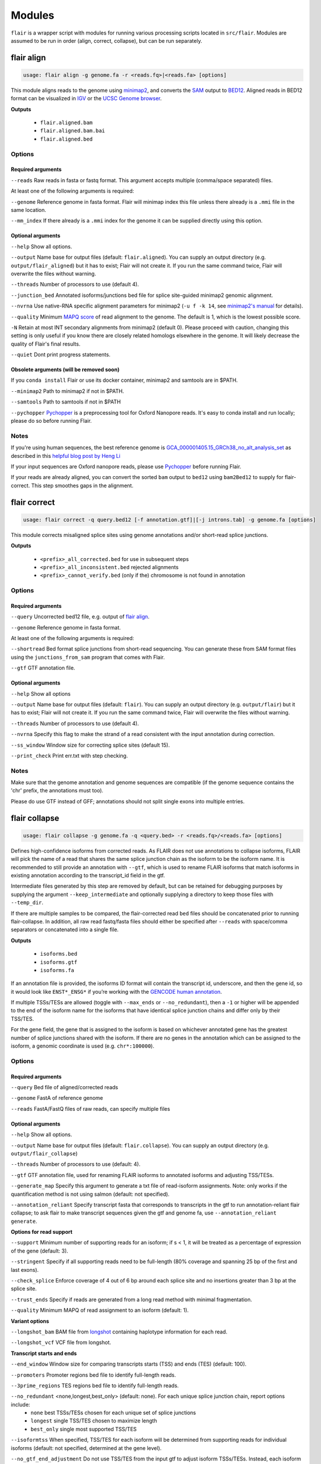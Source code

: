 Modules
^^^^^^^

``flair`` is a wrapper script with modules for running various
processing scripts located in ``src/flair``. Modules are assumed to be run in
order (align, correct, collapse), but can be run separately.

.. _align-label:

flair align
===========

.. code:: sh

    usage: flair align -g genome.fa -r <reads.fq>|<reads.fa> [options]


This module aligns reads to the genome using `minimap2 <https://github.com/lh3/minimap2>`__, 
and converts the `SAM <https://en.wikipedia.org/wiki/SAM_(file_format)>`__ output to `BED12 <https://genome.ucsc.edu/FAQ/FAQformat.html#format14>`__.
Aligned reads in BED12 format can be visualized in `IGV <https://igv.org/>`__ or the 
`UCSC Genome browser <https://genome.ucsc.edu/cgi-bin/hgGateway>`__. 

**Outputs**

 - ``flair.aligned.bam``
 - ``flair.aligned.bam.bai``
 - ``flair.aligned.bed``

Options
-------

Required arguments
~~~~~~~~~~~~~~~~~~
``--reads`` Raw reads in fasta or fastq format. This argument accepts multiple (comma/space separated) files.

At least one of the following arguments is required:

``--genome`` Reference genome in fasta format. Flair will minimap index this file unless there already is a ``.mmi`` file in the same location.

``--mm_index`` If there already is a ``.mmi`` index for the genome it can be supplied directly using this option. 


Optional arguments
~~~~~~~~~~~~~~~~~~

``--help`` Show all options.

``--output`` Name base for output files (default: ``flair.aligned``). You can supply an output directory (e.g. ``output/flair_aligned``) 
but it has to exist; Flair will not create it. If you run the same command twice, Flair will overwrite the files without warning.

``--threads`` Number of processors to use (default 4).

``--junction_bed`` Annotated isoforms/junctions bed file for splice site-guided minimap2 genomic alignment.

``--nvrna`` Use native-RNA specific alignment parameters for minimap2 (``-u f -k 14``, see `minimap2's manual <https://lh3.github.io/minimap2/minimap2.html>`__ for details).

``--quality`` Minimum `MAPQ score <http://www.acgt.me/blog/2014/12/16/understanding-mapq-scores-in-sam-files-does-37-42>`__ of read alignment to the genome. The default is 1, which is the lowest possible score.

``-N`` Retain at most INT secondary alignments from minimap2 (default 0). Please proceed with caution, changing this setting is only useful if you know there are closely related homologs elsewhere in the genome. It will likely decrease the quality of Flair's final results.

``--quiet`` Dont print progress statements.

Obsolete arguments (will be removed soon)
~~~~~~~~~~~~~~~~~~~~~~~~~~~~~~~~~~~~~~~~~

If you ``conda install`` Flair or use its docker container, minimap2 and samtools are in $PATH.

``--minimap2`` Path to minimap2 if not in $PATH.

``--samtools`` Path to samtools if not in $PATH

``--pychopper`` `Pychopper <https://github.com/epi2me-labs/pychopper>`__ is a preprocessing tool for Oxford Nanopore reads. It's easy to conda install and run locally; please do so before running Flair.

Notes
-----
If you're using human sequences, the best reference genome is 
`GCA_000001405.15_GRCh38_no_alt_analysis_set <ftp://ftp.ncbi.nlm.nih.gov/genomes/all/GCA/000/001/405/GCA_000001405.15_GRCh38/seqs_for_alignment_pipelines.ucsc_ids/GCA_000001405.15_GRCh38_no_alt_analysis_set.fna.gz>`__ as described in this 
`helpful blog post by Heng Li <https://lh3.github.io/2017/11/13/which-human-reference-genome-to-use>`__

If your input sequences are Oxford nanopore reads, please use `Pychopper <https://github.com/epi2me-labs/pychopper>`__ before running Flair.

If your reads are already aligned, you can convert the sorted ``bam`` output to ``bed12`` using
``bam2Bed12`` to supply for flair-correct. This step smoothes gaps in the alignment.

.. _correct-label:

flair correct
=============

.. code:: sh

   usage: flair correct -q query.bed12 [-f annotation.gtf]|[-j introns.tab] -g genome.fa [options]


This module corrects misaligned splice sites using genome annotations and/or short-read splice junctions. 

**Outputs**

 - ``<prefix>_all_corrected.bed`` for use in subsequent steps
 - ``<prefix>_all_inconsistent.bed`` rejected alignments
 - ``<prefix>_cannot_verify.bed`` (only if the) chromosome is not found in annotation 


Options
-------

Required arguments
~~~~~~~~~~~~~~~~~~
``--query`` Uncorrected bed12 file, e.g. output of `flair align <#align-label>`__.

``--genome`` Reference genome in fasta format.

At least one of the following arguments is required:

``--shortread`` Bed format splice junctions from short-read sequencing. You can generate these from SAM format files using the ``junctions_from_sam`` program that comes with Flair.

``--gtf`` GTF annotation file.

Optional arguments
~~~~~~~~~~~~~~~~~~
``--help`` Show all options 

``--output`` Name base for output files (default: ``flair``). You can supply an output directory (e.g. ``output/flair``)
but it has to exist; Flair will not create it. If you run the same command twice, Flair will overwrite the files without warning.

``--threads`` Number of processors to use (default 4).

``--nvrna`` Specify this flag to make the strand of a read consistent with the input annotation during correction.

``--ss_window`` Window size for correcting splice sites (default 15).

``--print_check``         Print err.txt with step checking.

Notes
-----

Make sure that the genome annotation and genome sequences are compatible (if the genome sequence contains the 'chr' prefix, the annotations must too).

Please do use GTF instead of GFF; annotations should not split single exons into multiple entries. 

.. _collapse-label:

flair collapse
==============

.. code:: sh

    usage: flair collapse -g genome.fa -q <query.bed> -r <reads.fq>/<reads.fa> [options]

Defines high-confidence isoforms from corrected reads. As FLAIR does not
use annotations to collapse isoforms, FLAIR will pick the name of a read
that shares the same splice junction chain as the isoform to be the
isoform name. It is recommended to still provide an annotation with
``--gtf``, which is used to rename FLAIR isoforms that match isoforms in
existing annotation according to the transcript_id field in the gtf.

Intermediate files generated by this step are removed by default, but
can be retained for debugging purposes by supplying the argument
``--keep_intermediate`` and optionally supplying a directory to keep
those files with ``--temp_dir``.

If there are multiple samples to be compared, the flair-corrected read
``bed`` files should be concatenated prior to running
flair-collapse. In addition, all raw read fastq/fasta files should
either be specified after ``--reads`` with space/comma separators or
concatenated into a single file.

**Outputs**

 - ``isoforms.bed``
 - ``isoforms.gtf``
 - ``isoforms.fa`` 

If an annotation file is
provided, the isoforms ID format will contain the transcript id,
underscore, and then the gene id, so it would look like ``ENST*_ENSG*``
if you’re working with the `GENCODE human annotation <https://www.gencodegenes.org/human/>`__.

If multiple TSSs/TESs are allowed (toggle with ``--max_ends`` or
``--no_redundant``), then a ``-1`` or higher will be appended to the end
of the isoform name for the isoforms that have identical splice junction
chains and differ only by their TSS/TES. 

For the gene field, the gene
that is assigned to the isoform is based on whichever annotated gene has
the greatest number of splice junctions shared with the isoform. If
there are no genes in the annotation which can be assigned to the
isoform, a genomic coordinate is used (e.g. ``chr*:100000``).


Options
-------

Required arguments
~~~~~~~~~~~~~~~~~~
``--query`` Bed file of aligned/corrected reads

``--genome`` FastA of reference genome

``--reads`` FastA/FastQ files of raw reads, can specify multiple files

Optional arguments
~~~~~~~~~~~~~~~~~~
``--help`` Show all options.

``--output`` Name base for output files (default: ``flair.collapse``). You can supply an output directory (e.g. ``output/flair_collapse``)

``--threads`` Number of processors to use (default: 4).

``--gtf`` GTF annotation file, used for renaming FLAIR isoforms to annotated isoforms and adjusting TSS/TESs.

``--generate_map`` Specify this argument to generate a txt file of read-isoform assignments. Note: only works if the quantification method is not using salmon (default: not specified).

``--annotation_reliant`` Specify transcript fasta that corresponds to transcripts in the gtf to run annotation-reliant flair collapse; to ask flair to make transcript sequences given the gtf and genome fa, use ``--annotation_reliant generate``.

**Options for read support**

``--support`` Minimum number of supporting reads for an isoform; if s < 1, it will be treated as a percentage of expression of the gene (default: 3).

``--stringent`` Specify if all supporting reads need to be full-length (80% coverage and spanning 25 bp of the first and last exons).

``--check_splice`` Enforce coverage of 4 out of 6 bp around each splice site and no insertions greater than 3 bp at the splice site.

``--trust_ends`` Specify if reads are generated from a long read method with minimal fragmentation.

``--quality`` Minimum MAPQ of read assignment to an isoform (default: 1).

**Variant options**

``--longshot_bam`` BAM file from `longshot <https://github.com/pjedge/longshot>`__ containing haplotype information for each read.

``--longshot_vcf`` VCF file from longshot.

**Transcript starts and ends**

``--end_window`` Window size for comparing transcripts starts (TSS) and ends (TES) (default: 100).

``--promoters`` Promoter regions bed file to identify full-length reads.

``--3prime_regions`` TES regions bed file to identify full-length reads.

``--no_redundant`` <none,longest,best_only> (default: none). For each unique splice junction chain, report options include:
                - ``none``  best TSSs/TESs chosen for each unique set of splice junctions
                - ``longest`` single TSS/TES chosen to maximize length
                - ``best_only`` single most supported TSS/TES

``--isoformtss`` When specified, TSS/TES for each isoform will be determined from supporting reads for individual isoforms (default: not specified, determined at the gene level).

``--no_gtf_end_adjustment`` Do not use TSS/TES from the input gtf to adjust isoform TSSs/TESs. Instead, each isoform will be determined from supporting reads.

``--max_ends`` Maximum number of TSS/TES picked per isoform (default: 2).

``--filter`` Report options include: 
        - ``nosubset`` any isoforms that are a proper set of another isoform are removed
        - ``default`` subset isoforms are removed based on support
        - ``comprehensive`` default set + all subset isoforms
        - ``ginormous`` comprehensive set + single exon subset isoforms.

**Other options**

``--temp_dir`` Directory for temporary files. use "./" to indicate current directory (default: python tempfile directory).

``--keep_intermediate`` Specify if intermediate and temporary files are to be kept for debugging. Intermediate files include: promoter-supported reads file, read assignments to firstpass isoforms.

``--salmon`` Path to salmon executable, specify if salmon quantification is desired.

``--fusion_dist`` Minimium distance between separate read alignments on the same chromosome to be considered a fusion, otherwise no reads will be assumed to be fusions.

``--mm2_args`` Additional minimap2 arguments when aligning reads first-pass transcripts; separate args by commas, e.g. ``--mm2_args=-I8g,--MD``.

``--quiet`` Suppress progress statements from being printed.

``--annotated_bed`` BED file of annotated isoforms, required by ``--annotation_reliant``. If this file is not provided, flair collapse will generate the bedfile from the gtf. Eventually this argument will be removed.

``--range`` Interval for which to collapse isoforms, formatted ``chromosome:coord1-coord2`` or tab-delimited; if a range is specified, then the ``--reads`` argument must be a BAM file and ``--query`` must be a sorted, bgzip-ed bed file.


Obsolete arguments (will be removed soon)
~~~~~~~~~~~~~~~~~~~~~~~~~~~~~~~~~~~~~~~~~

If you ``conda install`` Flair or use its docker container these programs are in $PATH.

``--minimap2`` Path to minimap2 if not in $PATH.

``--samtools`` Path to samtools if not in $PATH

``--bedtools`` B bedtools executable path, provide if TSS/TES regions specified and bedtools is not in $PATH.

.. _quantify-label:

flair quantify
==============

.. code:: sh

    usage: flair quantify -r reads_manifest.tsv -i isoforms.fa [options]

**Output**

Isoform-by-sample counts file that can be used in the diffExp and diffSplice modules.

Options
-------

Required arguments
~~~~~~~~~~~~~~~~~~
``--isoforms`` Fasta of Flair collapsed isoforms

``--reads_manifest`` Tab delimited file containing sample id, condition, batch, reads.fq, where ``reads.fq`` is the path to the sample fastq file. Example:

.. code:: sh

   sample1      condition1      batch1  mydata/sample1.fq
   sample2      condition1      batch1  mydata/sample2.fq
   sample3      condition1      batch1  mydata/sample3.fq
   sample4      condition2      batch1  mydata/sample4.fq
   sample5      condition2      batch1  mydata/sample5.fq
   sample6      condition2      batch1  mydata/sample6.fq

Note: Do **not** use underscores in the first three fields, see below for details.


Optional arguments
~~~~~~~~~~~~~~~~~~
``--help`` Show all options

``--output`` Name base for output files (default: ``flair.quantify``). You can supply an output directory (e.g. ``output/flair_quantify``).

``--threads`` Number of processors to use (default 4).

``--temp_dir`` directory to put temporary files. use ``./`` to indicate current directory (default: python tempfile directory).

``--sample_id_only`` Only use sample id in output header instead of a concatenation of id, condition, and batch.

``--salmon`` Path to salmon executable, specify if salmon quantification is desired. Please note that salmon is not installed with Flair's conda or docker installations and that none of the arguments below can be used.

``--tpm`` Convert counts matrix to transcripts per million and output as a separate file named <output>.tpm.tsv.

``--quality`` Minimum MAPQ of read assignment to an isoform (default 1). If using salmon, all alignments are used.

``--trust_ends`` Specify if reads are generated from a long read method with minimal fragmentation.

``--generate_map`` Create read-to-isoform assignment files for each sample.

``--isoform_bed`` isoform .bed file, must be specified if --stringent or --check-splice is specified.

``--stringent`` Supporting reads must cover 80% of their isoform and extend at least 25 nt into the first and last exons. If those exons are themselves shorter than 25 nt, the requirement becomes 'must start within 4 nt from the start' or 'end within 4 nt from the end'.

``--check_splice`` Enforces coverage of 4 out of 6 bp around each splice site and no insertions greater than 3 bp at the splice site.


Obsolete arguments (will be removed soon)
~~~~~~~~~~~~~~~~~~~~~~~~~~~~~~~~~~~~~~~~~

If you ``conda install`` Flair or use its docker container, minimap2 and samtools are in its $PATH

``--minimap2`` Path to minimap2 if not in $PATH.

``--samtools`` Path to samtools if not in $PATH (only needed when --quality is specified).


Other info
----------
Unless ``--sample_id_only`` is specified, the output counts file concatenates id, condition and batch info for each sample. Flair diffExp and diffSplice expect this information.

.. code:: sh

   id   sample1_condition1_batch1  sample2_condition1_batch1  sample3_condition1_batch1  sample4_condition2_batch1  sample5_condition2_batch1  sample6_condition2_batch1
   ENST00000225792.10_ENSG00000108654.15   21.0    12.0    10.0    10.0    14.0    13.0
   ENST00000256078.9_ENSG00000133703.12    7.0     6.0     7.0     15.0    12.0    7.0

.. _diffexp-label:

flair diffExp
=============

.. code:: sh

   usage: flair diffExp -q counts_matrix.tsv --out_dir out_dir [options]


This module performs differential *expression* and differential *usage* analyses between **exactly two** conditions with 
3 or more replicates. It does so by running these R packages:

 - `DESeq2 <https://bioconductor.org/packages/release/bioc/html/DESeq2.html>`__ on genes and isoforms. This tests for differential expression.
 - `DRIMSeq <http://bioconductor.org/packages/release/bioc/html/DRIMSeq.html>`__ is used on isoforms only and tests for differential usage. This is done by testing if the ratio of isoforms changes between conditions.

If you do not have replicates you can use the `diff_iso_usage <#diffisoscript>`__ standalone script.

If you have more than two sample condtions, either split your counts matrix ahead of time or run DESeq2 and DRIMSeq yourself. 

**Outputs**

After the run, the output directory (``--out_dir``) contains the following, where COND1 and COND2 are the names of the sample groups.

 - ``genes_deseq2_MCF7_v_A549.tsv`` Filtered differential gene expression table.
 - ``genes_deseq2_QCplots_MCF7_v_A549.pdf`` QC plots, see the `DESeq2 manual <https://bioconductor.org/packages/release/bioc/vignettes/DESeq2/inst/doc/DESeq2.html>`__ for details.
 - ``isoforms_deseq2_MCF7_v_A549.tsv`` Filtered differential isoform expression table.
 - ``isoforms_deseq2_QCplots_MCF7_v_A549.pdf`` QC plots
 - ``isoforms_drimseq_MCF7_v_A549.tsv`` Filtered differential isoform usage table
 - ``workdir`` Temporary files including unfiltered output files.


Options
-------

Required arguments
~~~~~~~~~~~~~~~~~~
``--counts_matrix`` Tab-delimited isoform count matrix from the `flair quantify <#quantify-label>`__ module

``--out_dir`` Output directory for tables and plots.

Optional arguments
~~~~~~~~~~~~~~~~~~
``--help`` show this help message and exit

``--threads`` Number of threads for parallel DRIMSeq.

``--exp_thresh`` Read count expression threshold. Isoforms in which both conditions contain fewer than E reads are filtered out (Default E=10)

``--out_dir_force`` Specify this argument to force overwriting of files in an existing output directory



Notes
-----

DESeq2 and DRIMSeq are optimized for short read experiments and expect many reads for each expressed gene. Lower coverage (as expected when using long reads) will tend to result in false positives.

For instance, look at this counts table with two groups (s and v) of three samples each:

.. code:: sh

    gene   s1    s2      s3      v1      v2      v3
       A    1     0       2       0       4       2
       B  100    99     101     100     104     102

Gene A has an average expression of 1 in group s, and 2 in group v but the total variation in read count is 0-4. The same variation is true for gene B, but it will not be considered differentially expressed.

Flair does not remove low count genes as long as they are expressed in all samples of at least one group so please be careful when interpreting results.

Results tables are filtered and reordered by p-value so that only p<0.05 differential genes/isoforms remain. Unfiltered tables can be found in ``workdir``

Code requirements
~~~~~~~~~~~~~~~~~
This module requires python modules and R packages that are not necessary for other Flair modules (except diffSplice).  

**If you are not using the docker container or the conda installed version of Flair** you may have to install these separately:

1. python modules: pandas, numpy, rpy2
2. `DESeq2 <https://bioconductor.org/packages/release/bioc/html/DESeq2.html>`__
3. `ggplot2 <https://ggplot2.tidyverse.org>`__
4. `qqman <https://cran.r-project.org/web/packages/qqman/index.html>`__
5. `DRIMSeq <http://bioconductor.org/packages/release/bioc/html/DRIMSeq.html>`__
6. `stageR <http://bioconductor.org/packages/release/bioc/html/stageR.html>`__

.. _diffsplice-label:

flair diffSplice
================

.. code:: sh

   usage: flair diffSplice -i <isoforms.bed> -q counts_matrix.tsv [options]

This module calls alternative splicing (AS) events from isoforms. Currently supports
the following AS events: 

 - intron retention (ir)
 - alternative 3’ splicing (alt3)
 - alternative 5’ splicing (alt5)
 - cassette exons (es)

If there are 3 or more samples per condition, then you can run with
``--test`` and DRIMSeq will be used to calculate differential usage of
the alternative splicing events between two conditions. See below for
more DRIMSeq-specific arguments. 

If conditions were sequenced without replicates, then the diffSplice output files can
be input to the `diffsplice_fishers_exact.py <#diffsplice_fishers>`__
script for statistical testing instead.

**Outputs**

After the run, the output directory (``--out_dir``) contains the following tab separated files:

 - ``diffsplice.alt3.events.quant.tsv``
 - ``diffsplice.alt5.events.quant.tsv``
 - ``diffsplice.es.events.quant.tsv``
 - ``diffsplice.ir.events.quant.tsv``

If DRIMSeq was run (where ``A`` and ``B`` are conditionA and conditionB, see below):

 - ``drimseq_alt3_A_v_B.tsv``
 - ``drimseq_alt5_A_v_B.tsv``
 - ``drimseq_es_A_v_B.tsv``
 - ``drimseq_ir_A_v_B.tsv``
 - ``workdir`` Temporary files including unfiltered output files.

Options
-------

Required arguments
~~~~~~~~~~~~~~~~~~
``--isoforms`` Isoforms in bed format from the `flair collapse <#collapse-label>`__ module

``--counts_matrix`` Tab-delimited isoform count matrix from the `flair quantify <#quantify-label>`__ module

``--out_dir`` Output directory for tables and plots.


Optional arguments
~~~~~~~~~~~~~~~~~~
``--help`` Show all options.

``--threads`` Number of processors to use (default 4).

``--test`` Run DRIMSeq statistical testing.

``--drim1`` The minimum number of samples that have coverage over an AS event inclusion/exclusion for DRIMSeq testing; events with too few samples are filtered out and not tested (6).

``--drim2`` The minimum number of samples expressing the inclusion of an AS event; events with too few samples are filtered out and not tested (3).

``--drim3`` The minimum number of reads covering an AS event inclusion/exclusion for DRIMSeq testing, events with too few samples are filtered out and not tested (15).

``--drim4`` The minimum number of reads covering an AS event inclusion for DRIMSeq testing, events with too few samples are filtered out and not tested (5).

``--batch`` If specified with --test, DRIMSeq will perform batch correction.

``--conditionA`` Specify one condition corresponding to samples in the counts_matrix to be compared against condition2; by default, the first two unique conditions are used. **This implies ``--test``.**

``--conditionB`` Specify another condition corresponding to samples in the counts_matrix to be compared against conditionA.

``--out_dir_force`` Specify this argument to force overwriting of files in an existing output directory

Notes
-----

Results tables are filtered and reordered by p-value so that only p<0.05 differential genes/isoforms remain. Unfiltered tables can be found in ``workdir``

For a complex splicing example, please note the 2 alternative 3’ SS, 3
intron retention, and 4 exon skipping events in the following set of
isoforms that ``flair diffSplice`` would call and the isoforms that are
considered to include or exclude the each event:

.. figure:: img/toy_isoforms_coord.png

.. code::

   a3ss_feature_id     coordinate                  sample1 sample2 ... isoform_ids
   inclusion_chr1:80   chr1:80-400_chr1:80-450     75.0    35.0    ... a,e
   exclusion_chr1:80   chr1:80-400_chr1:80-450     3.0     13.0    ... c
   inclusion_chr1:500  chr1:500-650_chr1:500-700   4.0     18.0    ... d
   exclusion_chr1:500  chr1:500-650_chr1:500-700   70.0    17.0    ... e

.. code::

   ir_feature_id           coordinate      sample1 sample2 ... isoform_ids
   inclusion_chr1:500-650  chr1:500-650    46.0    13.0    ... g
   exclusion_chr1:500-650  chr1:500-650    4.0     18.0    ... d
   inclusion_chr1:500-700  chr1:500-700    46.0    13.0    ... g
   exclusion_chr1:500-700  chr1:500-700    70.0    17.0    ... e
   inclusion_chr1:250-450  chr1:250-450    50.0    31.0    ... d,g
   exclusion_chr1:250-450  chr1:250-450    80.0    17.0    ... b

.. code::

   es_feature_id           coordinate      sample1 sample2 ... isoform_ids
   inclusion_chr1:450-500  chr1:450-500    83.0    30.0    ... b,c
   exclusion_chr1:450-500  chr1:450-500    56.0    15.0    ... f
   inclusion_chr1:200-250  chr1:200-250    80.0    17.0    ... b
   exclusion_chr1:200-250  chr1:200-250    3.0     13.0    ... c
   inclusion_chr1:200-500  chr1:200-500    4.0     18.0    ... d
   exclusion_chr1:200-500  chr1:200-500    22.0    15.0    ... h
   inclusion_chr1:400-500  chr1:400-500    75.0    35.0    ... e,a
   exclusion_chr1:400-500  chr1:400-500    56.0    15.0    ... f

